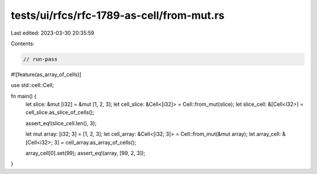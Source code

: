 tests/ui/rfcs/rfc-1789-as-cell/from-mut.rs
==========================================

Last edited: 2023-03-30 20:35:59

Contents:

.. code-block:: rs

    // run-pass

#![feature(as_array_of_cells)]

use std::cell::Cell;

fn main() {
    let slice: &mut [i32] = &mut [1, 2, 3];
    let cell_slice: &Cell<[i32]> = Cell::from_mut(slice);
    let slice_cell: &[Cell<i32>] = cell_slice.as_slice_of_cells();

    assert_eq!(slice_cell.len(), 3);

    let mut array: [i32; 3] = [1, 2, 3];
    let cell_array: &Cell<[i32; 3]> = Cell::from_mut(&mut array);
    let array_cell: &[Cell<i32>; 3] = cell_array.as_array_of_cells();

    array_cell[0].set(99);
    assert_eq!(array, [99, 2, 3]);
}


